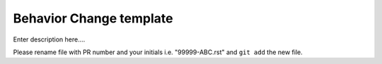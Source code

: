 Behavior Change template
~~~~~~~~~~~~~~~~~~~~~~~~

Enter description here....

Please rename file with PR number and your initials i.e. "99999-ABC.rst"
and ``git add`` the new file.  
